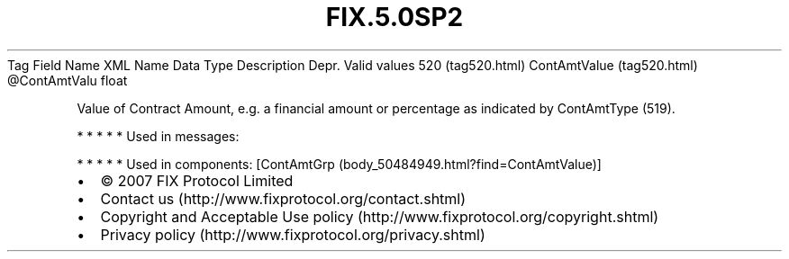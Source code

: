 .TH FIX.5.0SP2 "" "" "Tag #520"
Tag
Field Name
XML Name
Data Type
Description
Depr.
Valid values
520 (tag520.html)
ContAmtValue (tag520.html)
\@ContAmtValu
float
.PP
Value of Contract Amount, e.g. a financial amount or percentage as
indicated by ContAmtType (519).
.PP
   *   *   *   *   *
Used in messages:
.PP
   *   *   *   *   *
Used in components:
[ContAmtGrp (body_50484949.html?find=ContAmtValue)]

.PD 0
.P
.PD

.PP
.PP
.IP \[bu] 2
© 2007 FIX Protocol Limited
.IP \[bu] 2
Contact us (http://www.fixprotocol.org/contact.shtml)
.IP \[bu] 2
Copyright and Acceptable Use policy (http://www.fixprotocol.org/copyright.shtml)
.IP \[bu] 2
Privacy policy (http://www.fixprotocol.org/privacy.shtml)
